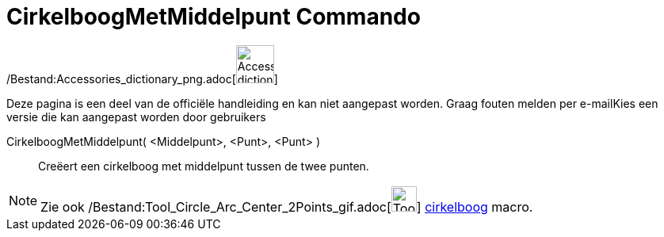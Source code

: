 = CirkelboogMetMiddelpunt Commando
:page-en: commands/CircularArc_Command
ifdef::env-github[:imagesdir: /nl/modules/ROOT/assets/images]

/Bestand:Accessories_dictionary_png.adoc[image:48px-Accessories_dictionary.png[Accessories
dictionary.png,width=48,height=48]]

Deze pagina is een deel van de officiële handleiding en kan niet aangepast worden. Graag fouten melden per
e-mail[.mw-selflink .selflink]##Kies een versie die kan aangepast worden door gebruikers##

CirkelboogMetMiddelpunt( <Middelpunt>, <Punt>, <Punt> )::
  Creëert een cirkelboog met middelpunt tussen de twee punten.

[NOTE]
====

Zie ook /Bestand:Tool_Circle_Arc_Center_2Points_gif.adoc[image:Tool_Circle_Arc_Center_2Points.gif[Tool Circle Arc Center
2Points.gif,width=32,height=32]] xref:/tools/Cirkelboog_door_drie_punten.adoc[cirkelboog] macro.

====
